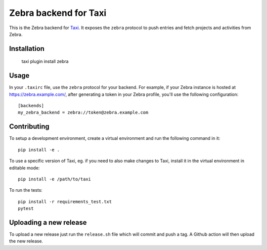 Zebra backend for Taxi
======================

This is the Zebra backend for `Taxi <https://github.com/liip/taxi>`_. It
exposes the ``zebra`` protocol to push entries and fetch projects and
activities from Zebra.

Installation
------------

    taxi plugin install zebra

Usage
-----

In your ``.taxirc`` file, use the ``zebra`` protocol for your backend. For example,
if your Zebra instance is hosted at https://zebra.example.com/, after generating a
token in your Zebra profile, you'll use the following configuration::

    [backends]
    my_zebra_backend = zebra://token@zebra.example.com

Contributing
------------

To setup a development environment, create a virtual environment and run the
following command in it::

    pip install -e .

To use a specific version of Taxi, eg. if you need to also make changes to Taxi,
install it in the virtual environment in editable mode::

    pip install -e /path/to/taxi

To run the tests::

    pip install -r requirements_test.txt
    pytest


Uploading a new release
-----------------------

To upload a new release just run the ``release.sh`` file which will commit and push a tag. A Github action will then upload the new release.
